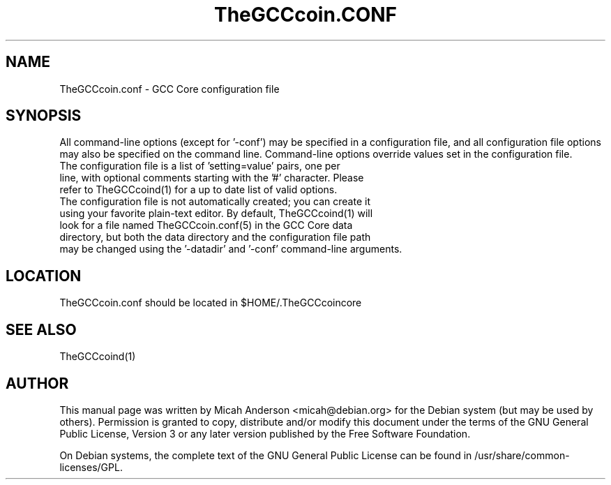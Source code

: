 .TH TheGCCcoin.CONF "5" "June 2016" "TheGCCcoin.conf 0.12"
.SH NAME
TheGCCcoin.conf \- GCC Core configuration file
.SH SYNOPSIS
All command-line options (except for '\-conf') may be specified in a configuration file, and all configuration file options may also be specified on the command line. Command-line options override values set in the configuration file.
.TP
The configuration file is a list of 'setting=value' pairs, one per line, with optional comments starting with the '#' character. Please refer to TheGCCcoind(1) for a up to date list of valid options.
.TP
The configuration file is not automatically created; you can create it using your favorite plain-text editor. By default, TheGCCcoind(1) will look for a file named TheGCCcoin.conf(5) in the GCC Core data directory, but both the data directory and the configuration file path may be changed using the '\-datadir' and '\-conf' command-line arguments.
.SH LOCATION
TheGCCcoin.conf should be located in $HOME/.TheGCCcoincore

.SH "SEE ALSO"
TheGCCcoind(1)
.SH AUTHOR
This manual page was written by Micah Anderson <micah@debian.org> for the Debian system (but may be used by others). Permission is granted to copy, distribute and/or modify this document under the terms of the GNU General Public License, Version 3 or any later version published by the Free Software Foundation.

On Debian systems, the complete text of the GNU General Public License can be found in /usr/share/common-licenses/GPL.

